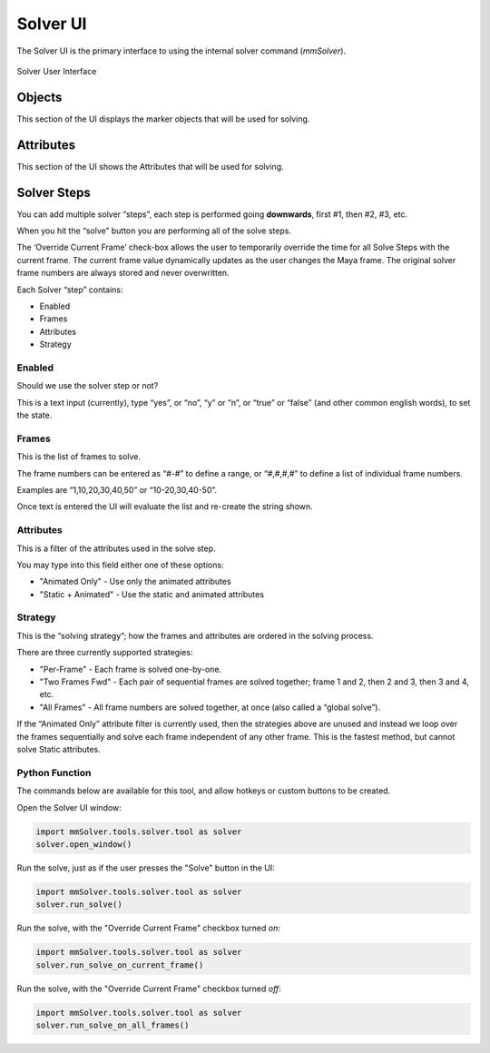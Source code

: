 
.. _solver-ui-ref:
 
Solver UI
=========

The Solver UI is the primary interface to using the internal solver
command (`mmSolver`).

.. figure:: images/tools_solver_ui_overview.png
    :alt: Solver User Interface
    :align: center
    :width: 66%

    Solver User Interface

Objects
~~~~~~~

This section of the UI displays the marker objects that will be used for
solving.

Attributes
~~~~~~~~~~

This section of the UI shows the Attributes that will be used for
solving.

Solver Steps
~~~~~~~~~~~~

You can add multiple solver “steps”, each step is performed going
**downwards**, first #1, then #2, #3, etc.

When you hit the “solve” button you are performing all of the solve
steps.

The ‘Override Current Frame’ check-box allows the user to temporarily
override the time for all Solve Steps with the current frame. The
current frame value dynamically updates as the user changes the Maya
frame. The original solver frame numbers are always stored and never
overwritten.

Each Solver “step” contains:

-  Enabled
-  Frames
-  Attributes
-  Strategy

Enabled
^^^^^^^

Should we use the solver step or not?

This is a text input (currently), type “yes”, or “no”, “y” or “n”, or
“true” or “false” (and other common english words), to set the state.

Frames
^^^^^^

This is the list of frames to solve.

The frame numbers can be entered as “#-#” to define a range, or
“#,#,#,#” to define a list of individual frame numbers.

Examples are “1,10,20,30,40,50” or “10-20,30,40-50”.

Once text is entered the UI will evaluate the list and re-create the
string shown.

.. _attributes-1:

Attributes
^^^^^^^^^^

This is a filter of the attributes used in the solve step.

You may type into this field either one of these options:

-  "Animated Only" - Use only the animated attributes
-  "Static + Animated" - Use the static and animated attributes

Strategy
^^^^^^^^

This is the “solving strategy”; how the frames and attributes are
ordered in the solving process.

There are three currently supported strategies:

-  "Per-Frame" - Each frame is solved one-by-one.

-  "Two Frames Fwd" - Each pair of sequential frames are solved
   together; frame 1 and 2, then 2 and 3, then 3 and 4, etc.

-  "All Frames" - All frame numbers are solved together, at once (also
   called a “global solve”).

If the “Animated Only” attribute filter is currently used, then the
strategies above are unused and instead we loop over the frames
sequentially and solve each frame independent of any other frame. This
is the fastest method, but cannot solve Static attributes.

Python Function
^^^^^^^^^^^^^^^

The commands below are available for this tool, and allow hotkeys or
custom buttons to be created.

Open the Solver UI window:

.. code:: python

    import mmSolver.tools.solver.tool as solver
    solver.open_window()

Run the solve, just as if the user presses the "Solve" button in the UI:

.. code:: python

    import mmSolver.tools.solver.tool as solver
    solver.run_solve()

Run the solve, with the "Override Current Frame" checkbox turned *on*:

.. code:: python

    import mmSolver.tools.solver.tool as solver
    solver.run_solve_on_current_frame()

Run the solve, with the "Override Current Frame" checkbox turned *off*:

.. code:: python

    import mmSolver.tools.solver.tool as solver
    solver.run_solve_on_all_frames()
